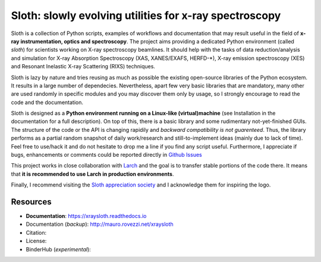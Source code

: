 Sloth: slowly evolving utilities for x-ray spectroscopy
=======================================================

Sloth is a collection of Python scripts, examples of workflows and documentation
that may result useful in the field of **x-ray instrumentation, optics and
spectroscopy**. The project aims providing a dedicated Python environment
(called `sloth`) for scientists working on X-ray spectroscopy beamlines. It
should help with the tasks of data reduction/analysis and simulation for X-ray
Absorption Spectroscopy (XAS, XANES/EXAFS, HERFD-*), X-ray emission spectroscopy
(XES) and Resonant Inelastic X-ray Scattering (RIXS) techniques.

Sloth is lazy by nature and tries reusing as much as possible the existing
open-source libraries of the Python ecosystem. It results in a large number of
dependecies. Nevertheless, apart few very basic libraries that are mandatory,
many other are used randomly in specific modules and you may discover them only
by usage, so I strongly encourage to read the code and the documentation.

Sloth is designed as a **Python environment running on a Linux-like
(virtual)machine** (see Installation in the documentation for a full
description). On top of this, there is a basic library and some rudimentary
not-yet-finished GUIs. The structure of the code or the API is changing rapidily
and *backward compatibility is not guarenteed*. Thus, the library performs as a
partial random snapshot of daily work/research and still-to-implement ideas
(mainly due to lack of time). Feel free to use/hack it and do not hesitate to
drop me a line if you find any script useful. Furthermore, I appreciate if bugs,
enhancements or comments  could be reported directly in `Github Issues
<https://github.com/maurov/xraysloth/issues>`_

This project works in close collaboration with `Larch
<https://github.com/xraypy/xraylarch>`_ and the goal is to transfer stable
portions of the code there. It means that **it is recommended to use Larch in
production environments**.

Finally, I recommend visiting the `Sloth appreciation society
<http://www.slothville.com/>`_ and I acknowledge them for inspiring the logo.

Resources
---------

- **Documentation**: https://xraysloth.readthedocs.io |rtd|
- Documentation (*backup*): http://mauro.rovezzi.net/xraysloth |travis|
- Citation: |zenodo|
- License: |license|
- BinderHub (*experimental*): |binder|

.. |license| image:: https://img.shields.io/github/license/maurov/xraysloth.svg
    :target: https://github.com/maurov/xraysloth/blob/master/LICENSE.txt
    :alt: License

.. |zenodo| image:: https://zenodo.org/badge/DOI/10.5281/zenodo.821221.svg
    :target: https://doi.org/10.5281/zenodo.821221
    :alt: Citation DOI

.. |travis| image:: https://travis-ci.org/maurov/xraysloth.svg?branch=master
    :target: https://travis-ci.org/maurov/xraysloth
    :alt: Travis-CI status

.. |rtd| image:: https://readthedocs.org/projects/xraysloth/badge/?version=latest
    :target: https://xraysloth.readthedocs.io/en/latest/?badge=latest
    :alt: Documentation Status

.. |binder| image:: https://img.shields.io/badge/launch-sloth-579ACA.svg
    :target: https://mybinder.org/v2/gh/maurov/xraysloth/master?filepath=notebooks%2Findex.ipynb
    :alt: Launch Sloth on Binder
